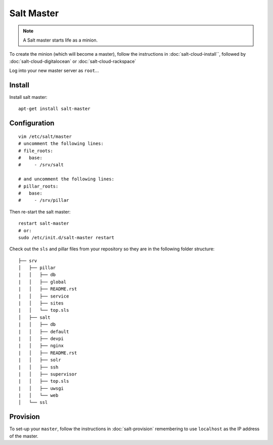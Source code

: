 Salt Master
***********

.. note::

  A Salt master starts life as a minion.

To create the minion (which will become a master), follow the instructions in
:doc:`salt-cloud-install``, followed by :doc:`salt-cloud-digitalocean` or
:doc:`salt-cloud-rackspace`

Log into your new master server as ``root``...

Install
-------

Install salt master::

  apt-get install salt-master

Configuration
-------------

::

  vim /etc/salt/master
  # uncomment the following lines:
  # file_roots:
  #   base:
  #     - /srv/salt

  # and uncomment the following lines:
  # pillar_roots:
  #   base:
  #     - /srv/pillar

Then re-start the salt master:

::

  restart salt-master
  # or:
  sudo /etc/init.d/salt-master restart

Check out the ``sls`` and pillar files from your repository so they are in the
following folder structure:

::

  ├── srv
  │   ├── pillar
  |   │   ├── db
  |   │   ├── global
  |   │   ├── README.rst
  |   │   ├── service
  |   │   ├── sites
  |   │   └── top.sls
  │   ├── salt
  |   │   ├── db
  |   │   ├── default
  |   │   ├── devpi
  |   │   ├── nginx
  |   │   ├── README.rst
  |   │   ├── solr
  |   │   ├── ssh
  |   │   ├── supervisor
  |   │   ├── top.sls
  |   │   ├── uwsgi
  |   │   └── web
  │   └── ssl

Provision
---------

To set-up your ``master``, follow the instructions in :doc:`salt-provision`
remembering to use ``localhost`` as the IP address of the master.
